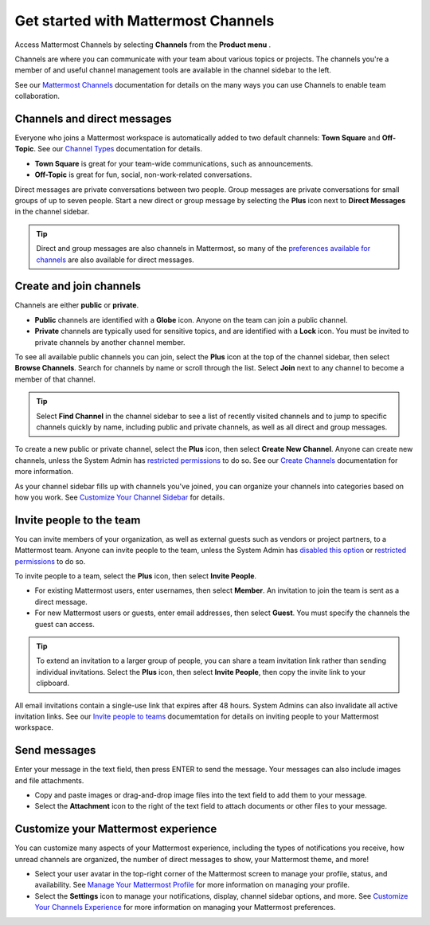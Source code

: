Get started with Mattermost Channels
====================================

Access Mattermost Channels by selecting **Channels** from the **Product menu** |product-list|.

.. |product-list| image:: ../images/products_E82F.svg
  :height: 24px
  :width: 24px
  :alt: Navigate between Channels, Playbooks, and Boards using the Product list icon.

Channels are where you can communicate with your team about various topics or projects. The channels you're a member of and useful channel management tools are available in the channel sidebar to the left. 

See our `Mattermost Channels <https://docs.mattermost.com/guides/channels.html>`__ documentation for details on the many ways you can use Channels to enable team collaboration.

Channels and direct messages
----------------------------

Everyone who joins a Mattermost workspace is automatically added to two default channels: **Town Square** and **Off-Topic**. See our `Channel Types <https://docs.mattermost.com/channels/channel-types.html>`__ documentation for details.

- **Town Square** is great for your team-wide communications, such as announcements.
- **Off-Topic** is great for fun, social, non-work-related conversations. 

Direct messages are private conversations between two people. 
Group messages are private conversations for small groups of up to seven people. 
Start a new direct or group message by selecting the **Plus** |plus| icon next to **Direct Messages** in the channel sidebar.

.. |plus| image:: ../images/plus_F0415.svg
  :height: 24px
  :width: 24px
  :alt: The Plus icon provides access to channel and direct message functionality.

.. tip:: 
    Direct and group messages are also channels in Mattermost, so many of the `preferences available for channels <https://docs.mattermost.com/channels/set-channel-preferences.html>`__ are also available for direct messages. 

Create and join channels
------------------------

Channels are either **public** or **private**.

- **Public** channels are identified with a **Globe** |globe| icon. Anyone on the team can join a public channel.
- **Private** channels are typically used for sensitive topics, and are identified with a **Lock** |lock| icon. You must be invited to private channels by another channel member.  

.. |globe| image:: ../images/globe_E805.svg
  :height: 24px
  :width: 24px
  :alt: Public channels are identified with a Globe icon.

.. |lock| image:: ../images/lock-outline_F0341.svg
  :height: 24px
  :width: 24px
  :alt: Private channels are identified with a Lock icon.

To see all available public channels you can join, select the **Plus** |plus| icon at the top of the channel sidebar, then select **Browse Channels**. Search for channels by name or scroll through the list. Select **Join** next to any channel to become a member of that channel.

.. tip:: 
    Select **Find Channel** in the channel sidebar to see a list of recently visited channels and to jump to specific channels quickly by name, including public and private channels, as well as all direct and group messages.

To create a new public or private channel, select the **Plus** |plus| icon, then select **Create New Channel**. Anyone can create new channels, unless the System Admin has `restricted permissions <https://docs.mattermost.com/onboard/advanced-permissions.html>`__ to do so. See our `Create Channels <https://docs.mattermost.com/channels/create-channels.html>`__ documentation for more information.

As your channel sidebar fills up with channels you've joined, you can organize your channels into categories based on how you work. See `Customize Your Channel Sidebar <https://docs.mattermost.com/channels/customize-your-channel-sidebar.html>`__ for details.

Invite people to the team
-------------------------

You can invite members of your organization, as well as external guests such as vendors or project partners, to a Mattermost team. Anyone can invite people to the team, unless the System Admin has `disabled this option <https://docs.mattermost.com/configure/configuration-settings.html#enable-account-creation>`__ or `restricted permissions <https://docs.mattermost.com/onboard/advanced-permissions.html>`__ to do so. 

To invite people to a team, select the **Plus** |plus| icon, then select **Invite People**. 

- For existing Mattermost users, enter usernames, then select **Member**. An invitation to join the team is sent as a direct message.
- For new Mattermost users or guests, enter email addresses, then select **Guest**. You must specify the channels the guest can access. 

.. tip:: 
    To extend an invitation to a larger group of people, you can share a team invitation link rather than sending individual invitations. Select the **Plus** |plus| icon, then select **Invite People**, then copy the invite link to your clipboard.

All email invitations contain a single-use link that expires after 48 hours. System Admins can also invalidate all active invitation links. See our `Invite people to teams <https://docs.mattermost.com/welcome/about-teams.html#invite-people-to-teams>`__ documemtation for details on inviting people to your Mattermost workspace.

Send messages
-------------

Enter your message in the text field, then press ENTER to send the message. Your messages can also include images and file attachments.

- Copy and paste images or drag-and-drop image files into the text field to add them to your message.
- Select the **Attachment** |attachment| icon to the right of the text field to attach documents or other files to your message.
  
.. |attachment| image:: ../images/paperclip_F03E2.svg
  :height: 24px
  :width: 24px
  :alt: Use the Attachment icon to add images or files to your messages.

Customize your Mattermost experience
------------------------------------

You can customize many aspects of your Mattermost experience, including the types of notifications you receive, how unread channels are organized, the number of direct messages to show, your Mattermost theme, and more!

- Select your user avatar in the top-right corner of the Mattermost screen to manage your profile, status, and availability. See `Manage Your Mattermost Profile <https://docs.mattermost.com/welcome/manage-your-profile.html>`__ for more information on managing your profile.
- Select the **Settings** |gear| icon to manage your notifications, display, channel sidebar options, and more. See `Customize Your Channels Experience <https://docs.mattermost.com/channels/channels-settings.html>`__ for more information on managing your Mattermost preferences.

.. |gear| image:: ../images/settings-outline_F08BB.svg
  :height: 24px
  :width: 24px
  :alt: Use the Settings icon to customize your Mattermost user experience.
